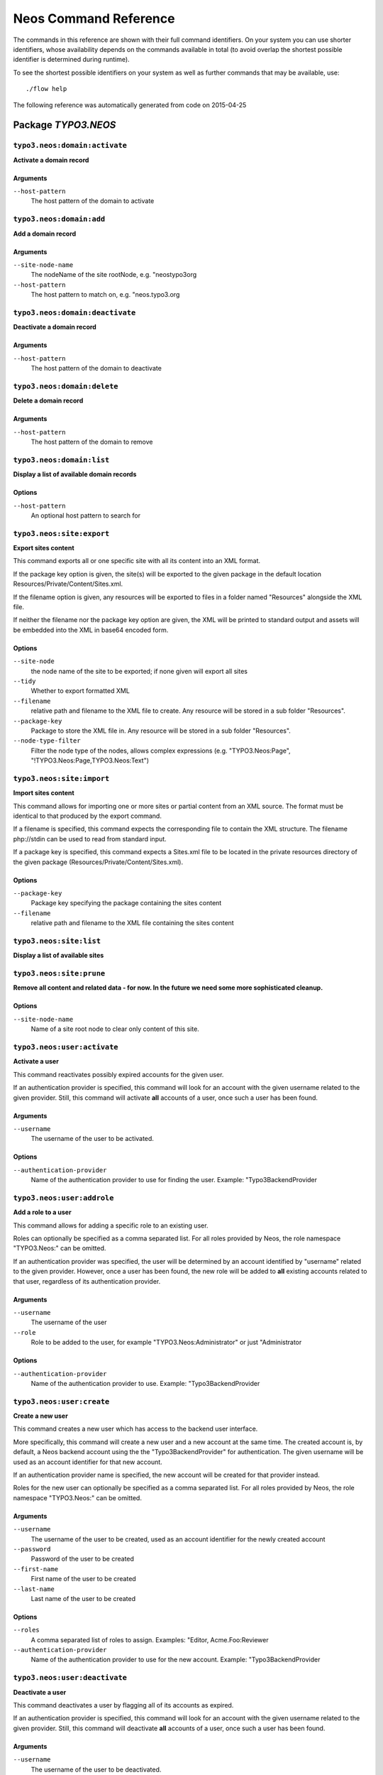 .. _Neos Command Reference:

Neos Command Reference
======================

.. note:

  This reference uses ``./flow`` as the command to invoke. If you are on
  Windows, this will probably not work, there you need to use ``flow.bat``
  instead.

The commands in this reference are shown with their full command identifiers.
On your system you can use shorter identifiers, whose availability depends
on the commands available in total (to avoid overlap the shortest possible
identifier is determined during runtime).

To see the shortest possible identifiers on your system as well as further
commands that may be available, use::

  ./flow help

The following reference was automatically generated from code on 2015-04-25


Package *TYPO3.NEOS*
--------------------


``typo3.neos:domain:activate``
******************************

**Activate a domain record**



Arguments
^^^^^^^^^

``--host-pattern``
  The host pattern of the domain to activate







``typo3.neos:domain:add``
*************************

**Add a domain record**



Arguments
^^^^^^^^^

``--site-node-name``
  The nodeName of the site rootNode, e.g. "neostypo3org
``--host-pattern``
  The host pattern to match on, e.g. "neos.typo3.org







``typo3.neos:domain:deactivate``
********************************

**Deactivate a domain record**



Arguments
^^^^^^^^^

``--host-pattern``
  The host pattern of the domain to deactivate







``typo3.neos:domain:delete``
****************************

**Delete a domain record**



Arguments
^^^^^^^^^

``--host-pattern``
  The host pattern of the domain to remove







``typo3.neos:domain:list``
**************************

**Display a list of available domain records**





Options
^^^^^^^

``--host-pattern``
  An optional host pattern to search for





``typo3.neos:site:export``
**************************

**Export sites content**

This command exports all or one specific site with all its content into an XML format.

If the package key option is given, the site(s) will be exported to the given package in the default
location Resources/Private/Content/Sites.xml.

If the filename option is given, any resources will be exported to files in a folder named "Resources"
alongside the XML file.

If neither the filename nor the package key option are given, the XML will be printed to standard output and
assets will be embedded into the XML in base64 encoded form.



Options
^^^^^^^

``--site-node``
  the node name of the site to be exported; if none given will export all sites
``--tidy``
  Whether to export formatted XML
``--filename``
  relative path and filename to the XML file to create. Any resource will be stored in a sub folder "Resources".
``--package-key``
  Package to store the XML file in. Any resource will be stored in a sub folder "Resources".
``--node-type-filter``
  Filter the node type of the nodes, allows complex expressions (e.g. "TYPO3.Neos:Page", "!TYPO3.Neos:Page,TYPO3.Neos:Text")





``typo3.neos:site:import``
**************************

**Import sites content**

This command allows for importing one or more sites or partial content from an XML source. The format must
be identical to that produced by the export command.

If a filename is specified, this command expects the corresponding file to contain the XML structure. The
filename php://stdin can be used to read from standard input.

If a package key is specified, this command expects a Sites.xml file to be located in the private resources
directory of the given package (Resources/Private/Content/Sites.xml).



Options
^^^^^^^

``--package-key``
  Package key specifying the package containing the sites content
``--filename``
  relative path and filename to the XML file containing the sites content





``typo3.neos:site:list``
************************

**Display a list of available sites**









``typo3.neos:site:prune``
*************************

**Remove all content and related data - for now. In the future we need some more sophisticated cleanup.**





Options
^^^^^^^

``--site-node-name``
  Name of a site root node to clear only content of this site.





``typo3.neos:user:activate``
****************************

**Activate a user**

This command reactivates possibly expired accounts for the given user.

If an authentication provider is specified, this command will look for an account with the given username related
to the given provider. Still, this command will activate **all** accounts of a user, once such a user has been
found.

Arguments
^^^^^^^^^

``--username``
  The username of the user to be activated.



Options
^^^^^^^

``--authentication-provider``
  Name of the authentication provider to use for finding the user. Example: "Typo3BackendProvider





``typo3.neos:user:addrole``
***************************

**Add a role to a user**

This command allows for adding a specific role to an existing user.

Roles can optionally be specified as a comma separated list. For all roles provided by Neos, the role
namespace "TYPO3.Neos:" can be omitted.

If an authentication provider was specified, the user will be determined by an account identified by "username"
related to the given provider. However, once a user has been found, the new role will be added to **all**
existing accounts related to that user, regardless of its authentication provider.

Arguments
^^^^^^^^^

``--username``
  The username of the user
``--role``
  Role to be added to the user, for example "TYPO3.Neos:Administrator" or just "Administrator



Options
^^^^^^^

``--authentication-provider``
  Name of the authentication provider to use. Example: "Typo3BackendProvider





``typo3.neos:user:create``
**************************

**Create a new user**

This command creates a new user which has access to the backend user interface.

More specifically, this command will create a new user and a new account at the same time. The created account
is, by default, a Neos backend account using the the "Typo3BackendProvider" for authentication. The given username
will be used as an account identifier for that new account.

If an authentication provider name is specified, the new account will be created for that provider instead.

Roles for the new user can optionally be specified as a comma separated list. For all roles provided by
Neos, the role namespace "TYPO3.Neos:" can be omitted.

Arguments
^^^^^^^^^

``--username``
  The username of the user to be created, used as an account identifier for the newly created account
``--password``
  Password of the user to be created
``--first-name``
  First name of the user to be created
``--last-name``
  Last name of the user to be created



Options
^^^^^^^

``--roles``
  A comma separated list of roles to assign. Examples: "Editor, Acme.Foo:Reviewer
``--authentication-provider``
  Name of the authentication provider to use for the new account. Example: "Typo3BackendProvider





``typo3.neos:user:deactivate``
******************************

**Deactivate a user**

This command deactivates a user by flagging all of its accounts as expired.

If an authentication provider is specified, this command will look for an account with the given username related
to the given provider. Still, this command will deactivate **all** accounts of a user, once such a user has been
found.

Arguments
^^^^^^^^^

``--username``
  The username of the user to be deactivated.



Options
^^^^^^^

``--authentication-provider``
  Name of the authentication provider to use for finding the user. Example: "Typo3BackendProvider





``typo3.neos:user:delete``
**************************

**Delete a user**

This command deletes an existing Neos user. All content and data directly related to this user, including but
not limited to draft workspace contents, will be removed as well.

All accounts owned by the given user will be deleted.

If an authentication provider is specified, this command will look for an account with the given username related
to the given provider. Specifying an authentication provider does **not** mean that only the account for that
provider is deleted! If a user was found by the combination of username and authentication provider, **all**
related accounts will be deleted.

Arguments
^^^^^^^^^

``--username``
  The username of the user to be removed



Options
^^^^^^^

``--assume-yes``
  Assume "yes" as the answer to the confirmation dialog
``--authentication-provider``
  Name of the authentication provider to use. Example: "Typo3BackendProvider





``typo3.neos:user:list``
************************

**List all users**

This command lists all existing Neos users.







``typo3.neos:user:removerole``
******************************

**Remove a role from a user**

This command allows for removal of a specific role from an existing user.

If an authentication provider was specified, the user will be determined by an account identified by "username"
related to the given provider. However, once a user has been found, the role will be removed from **all**
existing accounts related to that user, regardless of its authentication provider.

Arguments
^^^^^^^^^

``--username``
  The username of the user
``--role``
  Role to be removed from the user, for example "TYPO3.Neos:Administrator" or just "Administrator



Options
^^^^^^^

``--authentication-provider``
  Name of the authentication provider to use. Example: "Typo3BackendProvider





``typo3.neos:user:setpassword``
*******************************

**Set a new password for the given user**

This command sets a new password for an existing user. More specifically, all accounts related to the user
which are based on a username / password token will receive the new password.

If an authentication provider was specified, the user will be determined by an account identified by "username"
related to the given provider.

Arguments
^^^^^^^^^

``--username``
  Username of the user to modify
``--password``
  The new password



Options
^^^^^^^

``--authentication-provider``
  Name of the authentication provider to use for finding the user. Example: "Typo3BackendProvider





``typo3.neos:user:show``
************************

**Shows the given user**

This command shows some basic details about the given user. If such a user does not exist, this command
will exit with a non-zero status code.

The user will be retrieved by looking for a Neos backend account with the given identifier (ie. the username)
and then retrieving the user which owns that account. If an authentication provider is specified, this command
will look for an account identified by "username" for that specific provider.

Arguments
^^^^^^^^^

``--username``
  The username of the user to show. Usually refers to the account identifier of the user's Neos backend account.



Options
^^^^^^^

``--authentication-provider``
  Name of the authentication provider to use. Example: "Typo3BackendProvider





``typo3.neos:workspace:discard``
********************************

**Discard changes in workspace**

This command discards all modified, created or deleted nodes in the specified workspace.

Arguments
^^^^^^^^^

``--workspace``
  Name of the workspace, for example "user-john



Options
^^^^^^^

``--verbose``
  If enabled, information about individual nodes will be displayed
``--dry-run``
  If set, only displays which nodes would be discarded, no real changes are committed





``typo3.neos:workspace:discardall``
***********************************

**Discard changes in workspace &lt;b&gt;(DEPRECATED)&lt;/b&gt;**

This command discards all modified, created or deleted nodes in the specified workspace.

Arguments
^^^^^^^^^

``--workspace-name``
  Name of the workspace, for example "user-john



Options
^^^^^^^

``--verbose``
  If enabled, information about individual nodes will be displayed



Related commands
^^^^^^^^^^^^^^^^

``typo3.neos:workspace:discard``
  Discard changes in workspace



``typo3.neos:workspace:list``
*****************************

**Display a list of existing workspaces**









``typo3.neos:workspace:publish``
********************************

**Publish changes of a workspace**

This command publishes all modified, created or deleted nodes in the specified workspace to the live workspace.

Arguments
^^^^^^^^^

``--workspace``
  Name of the workspace containing the changes to publish, for example "user-john



Options
^^^^^^^

``--verbose``
  If enabled, some information about individual nodes will be displayed
``--dry-run``
  If set, only displays which nodes would be published, no real changes are committed





``typo3.neos:workspace:publishall``
***********************************

**Publish changes of a workspace &lt;b&gt;(DEPRECATED)&lt;/b&gt;**

This command publishes all modified, created or deleted nodes in the specified workspace to the live workspace.

Arguments
^^^^^^^^^

``--workspace-name``
  Name of the workspace, for example "user-john



Options
^^^^^^^

``--verbose``
  If enabled, information about individual nodes will be displayed



Related commands
^^^^^^^^^^^^^^^^

``typo3.neos:workspace:publish``
  Publish changes of a workspace



